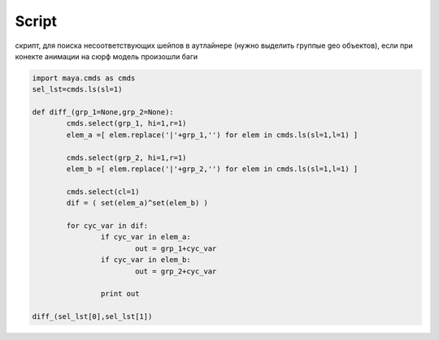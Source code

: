Script
======

скрипт, для поиска несоответствующих шейпов в аутлайнере (нужно выделить группые geo объектов), если при конекте анимации на сюрф модель произошли баги

.. code-block:: python
   

	import maya.cmds as cmds
	sel_lst=cmds.ls(sl=1)

	def diff_(grp_1=None,grp_2=None):
		cmds.select(grp_1, hi=1,r=1)
		elem_a =[ elem.replace('|'+grp_1,'') for elem in cmds.ls(sl=1,l=1) ]

		cmds.select(grp_2, hi=1,r=1)
		elem_b =[ elem.replace('|'+grp_2,'') for elem in cmds.ls(sl=1,l=1) ]

		cmds.select(cl=1)
		dif = ( set(elem_a)^set(elem_b) )     

		for cyc_var in dif:
			if cyc_var in elem_a:
				out = grp_1+cyc_var
			if cyc_var in elem_b:
				out = grp_2+cyc_var        

			print out       

	diff_(sel_lst[0],sel_lst[1])